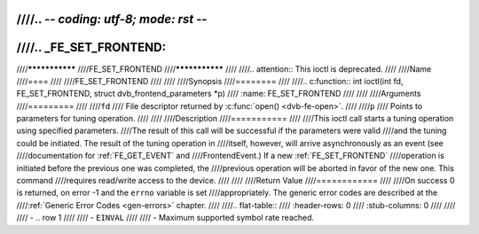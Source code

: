 ////.. -*- coding: utf-8; mode: rst -*-
////
////.. _FE_SET_FRONTEND:
////
////***************
////FE_SET_FRONTEND
////***************
////
////.. attention:: This ioctl is deprecated.
////
////Name
////====
////
////FE_SET_FRONTEND
////
////
////Synopsis
////========
////
////.. c:function:: int ioctl(int fd, FE_SET_FRONTEND, struct dvb_frontend_parameters *p)
////    :name: FE_SET_FRONTEND
////
////
////Arguments
////=========
////
////``fd``
////    File descriptor returned by :c:func:`open() <dvb-fe-open>`.
////
////``p``
////    Points to parameters for tuning operation.
////
////
////Description
////===========
////
////This ioctl call starts a tuning operation using specified parameters.
////The result of this call will be successful if the parameters were valid
////and the tuning could be initiated. The result of the tuning operation in
////itself, however, will arrive asynchronously as an event (see
////documentation for :ref:`FE_GET_EVENT` and
////FrontendEvent.) If a new :ref:`FE_SET_FRONTEND`
////operation is initiated before the previous one was completed, the
////previous operation will be aborted in favor of the new one. This command
////requires read/write access to the device.
////
////
////Return Value
////============
////
////On success 0 is returned, on error -1 and the ``errno`` variable is set
////appropriately. The generic error codes are described at the
////:ref:`Generic Error Codes <gen-errors>` chapter.
////
////.. flat-table::
////    :header-rows:  0
////    :stub-columns: 0
////
////
////    -  .. row 1
////
////       -  ``EINVAL``
////
////       -  Maximum supported symbol rate reached.
